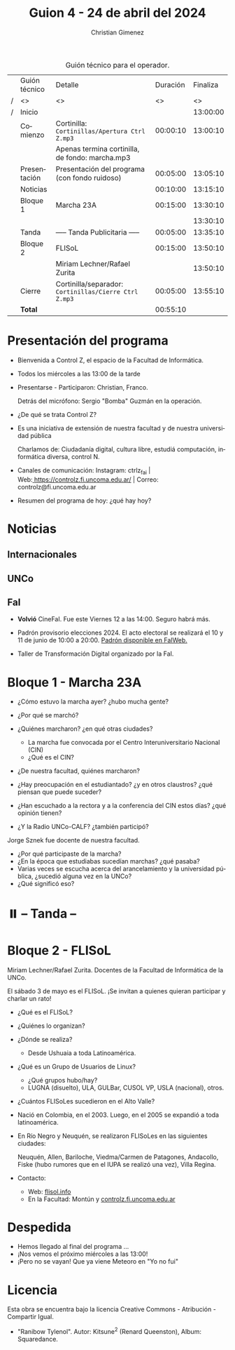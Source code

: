 #+title: Guion 4 - 24 de abril del 2024

#+HTML: <main>

#+caption: Guión técnico para el operador.
|   | Guión técnico | Detalle                                             | Duración | Finaliza |
| / | <>            | <>                                                  |       <> |       <> |
| / | Inicio        |                                                     |          | 13:00:00 |
|---+---------------+-----------------------------------------------------+----------+----------|
|   | Comienzo      | Cortinilla: =Cortinillas/Apertura Ctrl Z.mp3=         | 00:00:10 | 13:00:10 |
|   |               | \play{} Apenas termina cortinilla, de fondo: marcha.mp3   |          |          |
|   | Presentación  | Presentación del programa (con fondo ruidoso)       | 00:05:00 | 13:05:10 |
|---+---------------+-----------------------------------------------------+----------+----------|
|   | Noticias      |                                                     | 00:10:00 | 13:15:10 |
|---+---------------+-----------------------------------------------------+----------+----------|
|   | Bloque 1      | Marcha 23A                                          | 00:15:00 | 13:30:10 |
|   |               |                                                     |          | 13:30:10 |
|---+---------------+-----------------------------------------------------+----------+----------|
|   | \pausebutton{} Tanda      | ----- Tanda Publicitaria -----                      | 00:05:00 | 13:35:10 |
|---+---------------+-----------------------------------------------------+----------+----------|
|   | Bloque 2      | FLISoL                                              | 00:15:00 | 13:50:10 |
|   |               | \telephone{} Miriam Lechner/Rafael Zurita                     |          | 13:50:10 |
|---+---------------+-----------------------------------------------------+----------+----------|
|   | Cierre        | Cortinilla/separador: =Cortinillas/Cierre Ctrl Z.mp3= | 00:05:00 | 13:55:10 |
|---+---------------+-----------------------------------------------------+----------+----------|
|---+---------------+-----------------------------------------------------+----------+----------|
|   | *Total*         |                                                     | 00:55:10 |          |
#+TBLFM: @4$5..@13$5=$4 + @-1$5;T::@14$4='(apply '+ '(@4$4..@13$4));T

* Presentación del programa
- Bienvenida a Control Z, el espacio de la Facultad de Informática.
- Todos los miércoles a las 13:00 de la tarde
- Presentarse - Participaron: Christian, Franco.
  
  Detrás del micrófono: Sergio "Bomba" Guzmán en la operación.
  
- ¿De qué se trata Control Z?

- Es una iniciativa de extensión de nuestra facultad y de nuestra
  universidad pública
  
  Charlamos de: Ciudadanía digital, cultura libre, estudiá computación,
  informática diversa, control N.

- Canales de comunicación: Instagram: ctrlz_fai |
  Web:[[https://www.google.com/url?q=https://controlz.fi.uncoma.edu.ar/&sa=D&source=editors&ust=1710886972631607&usg=AOvVaw0Nd3amx84NFOIIJmebjzYD][ ]][[https://www.google.com/url?q=https://controlz.fi.uncoma.edu.ar/&sa=D&source=editors&ust=1710886972631851&usg=AOvVaw2WckiSK9W10CI0pP35EAyw][https://controlz.fi.uncoma.edu.ar/]] |
  Correo: controlz@fi.uncoma.edu.ar
- Resumen del programa de hoy: ¿qué hay hoy?

* Noticias
:PROPERTIES:
:CUSTOM_ID: h.wm4o5zhm93iq
:CLASS: c17
:END:
** Internacionales
** UNCo
** FaI

- *Volvió* CineFaI. Fue este Viernes 12 a las 14:00. Seguro habrá más.

- Padrón provisorio elecciones 2024. El acto electoral se realizará el 10 y 11 de junio de 10:00 a 20:00. [[https://www.fi.uncoma.edu.ar/index.php/novedades/padrones-provisorios-elecciones-2024/][Padrón disponible en FaIWeb.]]

- Taller de Transformación Digital organizado por la FaI.

* Bloque 1 - Marcha 23A

- ¿Cómo estuvo la marcha ayer? ¿hubo mucha gente?
- ¿Por qué se marchó?
- ¿Quiénes marcharon? ¿en qué otras ciudades?

  - La marcha fue convocada por el Centro Interuniversitario Nacional (CIN)
  - ¿Qué es el CIN?
  
- ¿De nuestra facultad, quiénes marcharon?
- ¿Hay preocupación en el estudiantado? ¿y en otros claustros? ¿qué piensan que puede suceder?
- ¿Han escuchado a la rectora y a la conferencia del CIN estos días? ¿qué opinión tienen?
- ¿Y la Radio UNCo-CALF? ¿también participó?

Jorge Sznek fue docente de nuestra facultad.

- ¿Por qué participaste de la marcha?
- ¿En la época que estudiabas sucedían marchas? ¿qué pasaba?
- Varias veces se escucha acerca del arancelamiento y la universidad pública, ¿sucedió alguna vez en la UNCo?
- ¿Qué significó eso?

* ⏸️ -- Tanda --
* Bloque 2 - FLISoL
Miriam Lechner/Rafael Zurita. Docentes de la Facultad de Informática de la UNCo.

El sábado 3 de mayo es el FLISoL. ¡Se invitan a quienes quieran participar y charlar un rato!

- ¿Qué es el FLISoL?
- ¿Quiénes lo organizan?
- ¿Dónde se realiza?
  - Desde Ushuaia a toda Latinoamérica.
- ¿Qué es un Grupo de Usuarios de Linux?
  - ¿Qué grupos hubo/hay?
  - LUGNA (disuelto), ULA, GULBar, CUSOL VP, USLA (nacional), otros.
- ¿Cuántos FLISoLes sucedieron en el Alto Valle?
- Nació en Colombia, en el 2003. Luego, en el 2005 se expandió a toda latinoamérica.
- En Río Negro y Neuquén, se realizaron FLISoLes en las siguientes ciudades:

  Neuquén, Allen, Bariloche, Viedma/Carmen de Patagones, Andacollo, Fiske (hubo rumores que en el IUPA se realizó una vez), Villa Regina.
- Contacto:
  - Web: [[https://flisol.info][flisol.info]]
  - En la Facultad: Montún y [[https://controlz.fi.uncoma.edu.ar][controlz.fi.uncoma.edu.ar]]

* Despedida
- Hemos llegado al final del programa ...
- ¡Nos vemos el próximo miércoles a las 13:00!
- ¡Pero no se vayan! Que ya viene Meteoro en "Yo no fui"

* Licencia
Esta obra se encuentra bajo la licencia Creative Commons - Atribución - Compartir Igual.

- "Ranibow Tylenol". Autor: Kitsune^{2} (Renard Queenston), Album: Squaredance.

#+HTML: </main>

* Meta     :noexport:

# ----------------------------------------------------------------------
#+SUBTITLE:
#+AUTHOR: Christian Gimenez
#+EMAIL:
#+DESCRIPTION: 
#+KEYWORDS: 
#+COLUMNS: %40ITEM(Task) %17Effort(Estimated Effort){:} %CLOCKSUM

#+STARTUP: inlineimages hidestars content hideblocks entitiespretty
#+STARTUP: indent fninline latexpreview

#+OPTIONS: H:3 num:t toc:t \n:nil @:t ::t |:t ^:{} -:t f:t *:t <:t
#+OPTIONS: TeX:t LaTeX:t skip:nil d:nil todo:t pri:nil tags:not-in-toc
#+OPTIONS: tex:imagemagick

#+TODO: TODO(t!) CURRENT(c!) PAUSED(p!) | DONE(d!) CANCELED(C!@)

# -- Export
#+LANGUAGE: es
#+EXPORT_SELECT_TAGS: export
#+EXPORT_EXCLUDE_TAGS: noexport
# #+export_file_name: 

# -- HTML Export
#+INFOJS_OPT: view:info toc:t ftoc:t ltoc:t mouse:underline buttons:t path:libs/org-info.js
#+XSLT:

# -- For ox-twbs or HTML Export
# #+HTML_HEAD: <link href="libs/bootstrap.min.css" rel="stylesheet">
# -- -- LaTeX-CSS
# #+HTML_HEAD: <link href="css/style-org.css" rel="stylesheet">

# #+HTML_HEAD: <script src="libs/jquery.min.js"></script> 
# #+HTML_HEAD: <script src="libs/bootstrap.min.js"></script>

#+HTML_HEAD_EXTRA: <link href="../css/guiones-2024.css" rel="stylesheet">

# -- LaTeX Export
# #+LATEX_CLASS: article
#+latex_compiler: lualatex
# #+latex_class_options: [12pt, twoside]

#+latex_header: \usepackage{csquotes}
# #+latex_header: \usepackage[spanish]{babel}
# #+latex_header: \usepackage[margin=2cm]{geometry}
# #+latex_header: \usepackage{fontspec}
#+latex_header: \usepackage{emoji}
# -- biblatex
#+latex_header: \usepackage[backend=biber, style=alphabetic, backref=true]{biblatex}
#+latex_header: \addbibresource{tangled/biblio.bib}
# -- -- Tikz
# #+LATEX_HEADER: \usepackage{tikz}
# #+LATEX_HEADER: \usetikzlibrary{arrows.meta}
# #+LATEX_HEADER: \usetikzlibrary{decorations}
# #+LATEX_HEADER: \usetikzlibrary{decorations.pathmorphing}
# #+LATEX_HEADER: \usetikzlibrary{shapes.geometric}
# #+LATEX_HEADER: \usetikzlibrary{shapes.symbols}
# #+LATEX_HEADER: \usetikzlibrary{positioning}
# #+LATEX_HEADER: \usetikzlibrary{trees}

# #+LATEX_HEADER_EXTRA:

# --  Info Export
#+TEXINFO_DIR_CATEGORY: A category
#+TEXINFO_DIR_TITLE: Guiones: (Guion)
#+TEXINFO_DIR_DESC: One line description.
#+TEXINFO_PRINTED_TITLE: Guiones
#+TEXINFO_FILENAME: Guion.info


# Local Variables:
# org-hide-emphasis-markers: t
# org-use-sub-superscripts: "{}"
# fill-column: 80
# visual-line-fringe-indicators: t
# ispell-local-dictionary: "british"
# org-latex-default-figure-position: "tbp"
# End:
